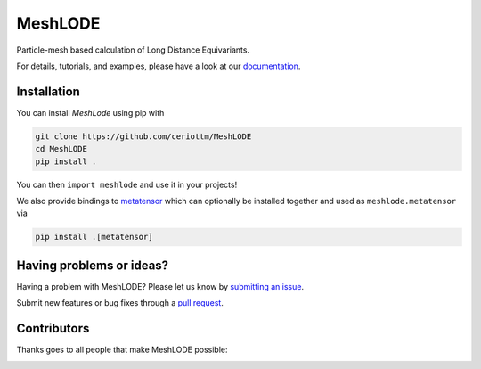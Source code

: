 MeshLODE
========

|tests| |codecov| |docs|

Particle-mesh based calculation of Long Distance Equivariants.

For details, tutorials, and examples, please have a look at our `documentation`_.

.. _`documentation`: https://meshlode.readthedocs.io

.. marker-installation

Installation
------------

You can install *MeshLode* using pip with

.. code-block:: bash

    git clone https://github.com/ceriottm/MeshLODE
    cd MeshLODE
    pip install .

You can then ``import meshlode`` and use it in your projects!

We also provide bindings to `metatensor
<https://lab-cosmo.github.io/metatensor/latest/>`_ which can optionally be installed
together and used as ``meshlode.metatensor`` via

.. code-block:: bash

    pip install .[metatensor]

.. marker-issues

Having problems or ideas?
-------------------------

Having a problem with MeshLODE? Please let us know by `submitting an issue
<https://github.com/ceriottm/MeshLODE/issues>`_.

Submit new features or bug fixes through a `pull request
<https://github.com/ceriottm/MeshLODE/pulls>`_.

.. marker-contributing

Contributors
------------

Thanks goes to all people that make MeshLODE possible:

.. image:: https://contrib.rocks/image?repo=ceriottm/MeshLODE
   :target: https://github.com/ceriottm/MeshLODE/graphs/contributors

.. |tests| image:: https://github.com/ceriottm/MeshLODE/workflows/Test/badge.svg
   :alt: Github Actions Tests Job Status
   :target: (https://github.com/ceriottm/MeshLODE/\
                actions?query=workflow%3ATests)

.. |codecov| image:: https://codecov.io/gh/ceriottm/meshlode/branch/main/graph/badge.svg?token=UZJPJG34SM
   :alt: Code coverage
   :target: https://codecov.io/gh/ceriottm/meshlode/

.. |docs| image:: https://img.shields.io/badge/documentation-latest-sucess
   :alt: Python
   :target: https://meshlode.readthedocs.io
